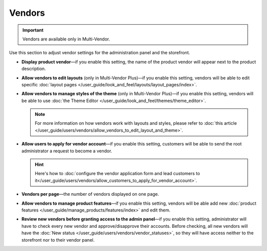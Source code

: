 *******
Vendors
*******

.. important::

    Vendors are available only in Multi-Vendor.

Use this section to adjust vendor settings for the administration panel and the storefront.

* **Display product vendor**—if you enable this setting, the name of the product vendor will appear next to the product description.

* **Allow vendors to edit layouts** (only in Multi-Vendor Plus)—if you enable this setting, vendors will be able to edit specific :doc:`layout pages </user_guide/look_and_feel/layouts/layout_pages/index>`.

* **Allow vendors to manage styles of the theme** (only in Multi-Vendor Plus)—if you enable this setting, vendors will be able to use :doc:`the Theme Editor </user_guide/look_and_feel/themes/theme_editor>`.

  .. note::

      For more information on how vendors work with layouts and styles, please refer to :doc:`this article </user_guide/users/vendors/allow_vendors_to_edit_layout_and_theme>`.

* **Allow users to apply for vendor account**—if you enable this setting, customers will be able to send the root administrator a request to become a vendor.

  .. hint::

      Here's how to :doc:`configure the vendor application form and lead customers to it</user_guide/users/vendors/allow_customers_to_apply_for_vendor_account>`.

* **Vendors per page**—the number of vendors displayed on one page.

* **Allow vendors to manage product features**—if you enable this setting, vendors will be able add new :doc:`product features </user_guide/manage_products/features/index>` and edit them.

* **Review new vendors before granting access to the admin panel**—if you enable this setting, administrator will have to check every new vendor and approve/disapprove their accounts. Before checking, all new vendors will have the :doc:`New status </user_guide/users/vendors/vendor_statuses>`, so they will have access neither to the storefront nor to their vendor panel.